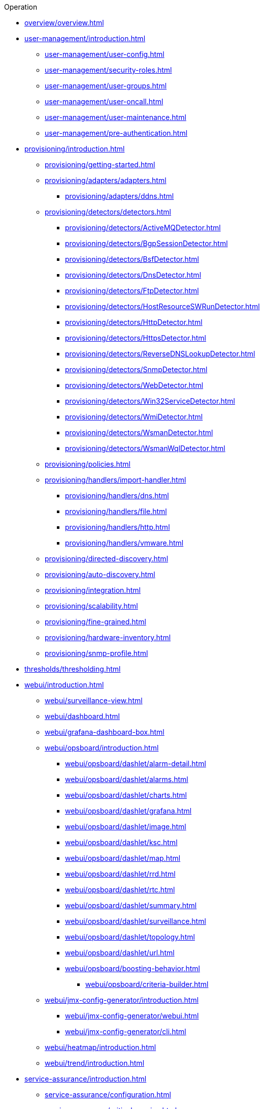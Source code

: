 .Operation
* xref:overview/overview.adoc[]

* xref:user-management/introduction.adoc[]
** xref:user-management/user-config.adoc[]
** xref:user-management/security-roles.adoc[]
** xref:user-management/user-groups.adoc[]
** xref:user-management/user-oncall.adoc[]
** xref:user-management/user-maintenance.adoc[]
** xref:user-management/pre-authentication.adoc[]

* xref:provisioning/introduction.adoc[]
** xref:provisioning/getting-started.adoc[]
** xref:provisioning/adapters/adapters.adoc[]
*** xref:provisioning/adapters/ddns.adoc[]
** xref:provisioning/detectors/detectors.adoc[]
*** xref:provisioning/detectors/ActiveMQDetector.adoc[]
*** xref:provisioning/detectors/BgpSessionDetector.adoc[]
*** xref:provisioning/detectors/BsfDetector.adoc[]
*** xref:provisioning/detectors/DnsDetector.adoc[]
*** xref:provisioning/detectors/FtpDetector.adoc[]
*** xref:provisioning/detectors/HostResourceSWRunDetector.adoc[]
*** xref:provisioning/detectors/HttpDetector.adoc[]
*** xref:provisioning/detectors/HttpsDetector.adoc[]
*** xref:provisioning/detectors/ReverseDNSLookupDetector.adoc[]
*** xref:provisioning/detectors/SnmpDetector.adoc[]
*** xref:provisioning/detectors/WebDetector.adoc[]
*** xref:provisioning/detectors/Win32ServiceDetector.adoc[]
*** xref:provisioning/detectors/WmiDetector.adoc[]
*** xref:provisioning/detectors/WsmanDetector.adoc[]
*** xref:provisioning/detectors/WsmanWqlDetector.adoc[]
** xref:provisioning/policies.adoc[]
** xref:provisioning/handlers/import-handler.adoc[]
*** xref:provisioning/handlers/dns.adoc[]
*** xref:provisioning/handlers/file.adoc[]
*** xref:provisioning/handlers/http.adoc[]
*** xref:provisioning/handlers/vmware.adoc[]
** xref:provisioning/directed-discovery.adoc[]
** xref:provisioning/auto-discovery.adoc[]
** xref:provisioning/integration.adoc[]
** xref:provisioning/scalability.adoc[]
** xref:provisioning/fine-grained.adoc[]
** xref:provisioning/hardware-inventory.adoc[]
** xref:provisioning/snmp-profile.adoc[]

* xref:thresholds/thresholding.adoc[]

* xref:webui/introduction.adoc[]
** xref:webui/surveillance-view.adoc[]
** xref:webui/dashboard.adoc[]
** xref:webui/grafana-dashboard-box.adoc[]
** xref:webui/opsboard/introduction.adoc[]
*** xref:webui/opsboard/dashlet/alarm-detail.adoc[]
*** xref:webui/opsboard/dashlet/alarms.adoc[]
*** xref:webui/opsboard/dashlet/charts.adoc[]
*** xref:webui/opsboard/dashlet/grafana.adoc[]
*** xref:webui/opsboard/dashlet/image.adoc[]
*** xref:webui/opsboard/dashlet/ksc.adoc[]
*** xref:webui/opsboard/dashlet/map.adoc[]
*** xref:webui/opsboard/dashlet/rrd.adoc[]
*** xref:webui/opsboard/dashlet/rtc.adoc[]
*** xref:webui/opsboard/dashlet/summary.adoc[]
*** xref:webui/opsboard/dashlet/surveillance.adoc[]
*** xref:webui/opsboard/dashlet/topology.adoc[]
*** xref:webui/opsboard/dashlet/url.adoc[]
*** xref:webui/opsboard/boosting-behavior.adoc[]
**** xref:webui/opsboard/criteria-builder.adoc[]
** xref:webui/jmx-config-generator/introduction.adoc[]
*** xref:webui/jmx-config-generator/webui.adoc[]
*** xref:webui/jmx-config-generator/cli.adoc[]
** xref:webui/heatmap/introduction.adoc[]
** xref:webui/trend/introduction.adoc[]


* xref:service-assurance/introduction.adoc[]
** xref:service-assurance/configuration.adoc[]
** xref:service-assurance/critical-service.adoc[]
** xref:service-assurance/downtime-model.adoc[]
** xref:service-assurance/path-outages.adoc[]
** xref:service-assurance/polling-packages.adoc[]
** xref:service-assurance/monitors/introduction.adoc[]
*** xref:service-assurance/monitors/ActiveMQMonitor.adoc[]
*** xref:service-assurance/monitors/AvailabilityMonitor.adoc[]
*** xref:service-assurance/monitors/BgpSessionMonitor.adoc[]
*** xref:service-assurance/monitors/BSFMonitor.adoc[]
*** xref:service-assurance/monitors/CiscoIpSlaMonitor.adoc[]
*** xref:service-assurance/monitors/CiscoPingMibMonitor.adoc[]
*** xref:service-assurance/monitors/CitrixMonitor.adoc[]
*** xref:service-assurance/monitors/DhcpMonitor.adoc[]
*** xref:service-assurance/monitors/DiskUsageMonitor.adoc[]
*** xref:service-assurance/monitors/DnsMonitor.adoc[]
*** xref:service-assurance/monitors/DNSResolutionMonitor.adoc[]
*** xref:service-assurance/monitors/FtpMonitor.adoc[]
*** xref:service-assurance/monitors/HostResourceSwRunMonitor.adoc[]
*** xref:service-assurance/monitors/HttpMonitor.adoc[]
*** xref:service-assurance/monitors/HttpPostMonitor.adoc[]
*** xref:service-assurance/monitors/HttpsMonitor.adoc[]
*** xref:service-assurance/monitors/IcmpMonitor.adoc[]
*** xref:service-assurance/monitors/ImapMonitor.adoc[]
*** xref:service-assurance/monitors/ImapsMonitor.adoc[]
*** xref:service-assurance/monitors/JCifsMonitor.adoc[]
*** xref:service-assurance/monitors/JDBCMonitor.adoc[]
*** xref:service-assurance/monitors/JDBCQueryMonitor.adoc[]
*** xref:service-assurance/monitors/JDBCStoredProcedureMonitor.adoc[]
*** xref:service-assurance/monitors/JmxMonitor.adoc[]
*** xref:service-assurance/monitors/JolokiaBeanMonitor.adoc[]
*** xref:service-assurance/monitors/LdapMonitor.adoc[]
*** xref:service-assurance/monitors/LdapsMonitor.adoc[]
*** xref:service-assurance/monitors/MailTransportMonitor.adoc[]
*** xref:service-assurance/monitors/MemcachedMonitor.adoc[]
*** xref:service-assurance/monitors/NetScalerGroupHealthMonitor.adoc[]
*** xref:service-assurance/monitors/NrpeMonitor.adoc[]
*** xref:service-assurance/monitors/NtpMonitor.adoc[]
*** xref:service-assurance/monitors/OmsaStorageMonitor.adoc[]
*** xref:service-assurance/monitors/OpenManageChassisMonitor.adoc[]
*** xref:service-assurance/monitors/PageSequenceMonitor.adoc[]
*** xref:service-assurance/monitors/PercMonitor.adoc[]
*** xref:service-assurance/monitors/Pop3Monitor.adoc[]
*** xref:service-assurance/monitors/PrTableMonitor.adoc[]
*** xref:service-assurance/monitors/RadiusAuthMonitor.adoc[]
*** xref:service-assurance/monitors/SmbMonitor.adoc[]
*** xref:service-assurance/monitors/SmtpMonitor.adoc[]
*** xref:service-assurance/monitors/SnmpMonitor.adoc[]
*** xref:service-assurance/monitors/SshMonitor.adoc[]
*** xref:service-assurance/monitors/SSLCertMonitor.adoc[]
*** xref:service-assurance/monitors/StrafePingMonitor.adoc[]
*** xref:service-assurance/monitors/SystemExecuteMonitor.adoc[]
*** xref:service-assurance/monitors/TcpMonitor.adoc[]
*** xref:service-assurance/monitors/VmwareCimMonitor.adoc[]
*** xref:service-assurance/monitors/VmwareMonitor.adoc[]
*** xref:service-assurance/monitors/WebMonitor.adoc[]
*** xref:service-assurance/monitors/Win32ServiceMonitor.adoc[]
*** xref:service-assurance/monitors/WsManMonitor.adoc[]
*** xref:service-assurance/monitors/XmpMonitor.adoc[]
** xref:application-perspective-monitoring/application-perspective-monitoring.adoc[]

* xref:performance-data-collection/introduction.adoc[]
** xref:performance-data-collection/collectd/collection-packages.adoc[]
** xref:performance-data-collection/collectd/configuration.adoc[]
** xref:performance-data-collection/resource-types.adoc[]
** xref:performance-data-collection/collectors/collectors.adoc[]
*** xref:performance-data-collection/collectors/http.adoc[]
*** xref:performance-data-collection/collectors/jdbc.adoc[]
*** xref:performance-data-collection/collectors/jmx.adoc[]
*** xref:performance-data-collection/collectors/nsclient.adoc[]
*** xref:performance-data-collection/collectors/prometheus.adoc[]
*** xref:performance-data-collection/collectors/SnmpCollector.adoc[]
*** xref:performance-data-collection/collectors/tca.adoc[]
*** xref:performance-data-collection/collectors/vmware.adoc[]
*** xref:performance-data-collection/collectors/vmware-cim.adoc[]
*** xref:performance-data-collection/collectors/wmi.adoc[]
*** xref:performance-data-collection/collectors/wsman.adoc[]
*** xref:performance-data-collection/collectors/xml.adoc[]
*** xref:performance-data-collection/collectors/xmp.adoc[]
** xref:performance-data-collection/property-extenders.adoc[]
** xref:performance-data-collection/collectd/collect-admin.adoc[]
*** xref:performance-data-collection/shell/introduction.adoc[]
**** xref:performance-data-collection/shell/adhoc-collection.adoc[]
**** xref:performance-data-collection/shell/measurements.adoc[]
**** xref:performance-data-collection/shell/stress-testing.adoc[]

* xref:events/anatomy-events.adoc[]
** xref:events/event-sources.adoc[]
*** xref:events/sources/snmp-traps.adoc[]
*** xref:events/sources/syslog.adoc[]
*** xref:events/sources/rest.adoc[]
*** xref:events/sources/xml-tcp.adoc[]
*** xref:events/sources/eif-adapter.adoc[]
*** xref:events/sources/tl1.adoc[]
*** xref:events/sources/sink-api.adoc[]
*** xref:events/sources/send-event.adoc[]
*** xref:events/sources/kafka.adoc[]
** xref:events/eventbus.adoc[]
** xref:events/event-configuration.adoc[]
** xref:events/event-translator.adoc[]

* xref:alarms/introduction.adoc[]
** xref:alarms/alarmd.adoc[]
** xref:alarms/configuring-alarms.adoc[]
** xref:alarms/alarm-notes.adoc[]
** xref:alarms/alarm-sound-flash.adoc[]
** xref:alarms/history.adoc[]

* xref:notifications/introduction.adoc[]
** xref:notifications/getting-started.adoc[]
** xref:notifications/concepts.adoc[]
** xref:notifications/bonus-strategies.adoc[]
*** xref:notifications/strategies/mattermost.adoc[]
*** xref:notifications/strategies/slack.adoc[]

* xref:bsm/introduction.adoc[]
** xref:bsm/business-service-hierarchy.adoc[]
** xref:bsm/operational-status.adoc[]
** xref:bsm/root-cause-impact-analysis.adoc[]
** xref:bsm/simulation-mode.adoc[]
** xref:bsm/share-bsm-view.adoc[]
** xref:bsm/change-icons.adoc[]
** xref:bsm/business-service-definition.adoc[]
** xref:bsm/edges.adoc[]
** xref:bsm/map-functions.adoc[]
** xref:bsm/reduce-functions.adoc[]
** xref:bsm/bsmd.adoc[]

* xref:topology/topology.adoc[]
* xref:asset-topology/graphml-asset-topology-provider.adoc[]
* xref:database-reports/database.adoc[]

* xref:enlinkd/introduction.adoc[]
** xref:enlinkd/layer-2-discovery.adoc[]
*** xref:enlinkd/layer-2/lldp-discovery.adoc[]
*** xref:enlinkd/layer-2/cdp-discovery.adoc[]
*** xref:enlinkd/layer-2/bridge-discovery.adoc[]
** xref:enlinkd/layer-3-discovery.adoc[]
*** xref:enlinkd/layer-3/ospf-discovery.adoc[]
*** xref:enlinkd/layer-3/is-is-discovery.adoc[]

* xref:operation/introduction.adoc[]
** xref:operation/ssl/ssl.adoc[]
** xref:operation/request-logging.adoc[]
** xref:operation/geocoder.adoc[]

** xref:operation/config-tester.adoc[]
** xref:operation/newts/introduction.adoc[]
*** xref:operation/newts/configuration.adoc[]
*** xref:operation/newts/cassandra-jmx.adoc[]
*** xref:operation/newts/cassandra-newts-jmx.adoc[]
*** xref:operation/newts/newts-repository-converter.adoc[]

** xref:operation/timeseries/introduction.adoc[]
*** xref:operation/timeseries/configuration.adoc[]
** xref:operation/daemon-config-files/introduction.adoc[]
** xref:operation/daemon-config-files/eventd.adoc[]
** xref:operation/daemon-config-files/notifd.adoc[]
** xref:operation/daemon-config-files/pollerd.adoc[]
** xref:operation/daemon-config-files/snmppoller.adoc[]
** xref:operation/daemon-config-files/syslogd.adoc[]
** xref:operation/daemon-config-files/trapd.adoc[]

* xref:system-properties/introduction.adoc[]
** xref:system-properties/system-proxies.adoc[]

* xref:ticketing/introduction.adoc[]
** xref:ticketing/jira.adoc[]
** xref:ticketing/remedy.adoc[]
** xref:ticketing/tsrm.adoc[]

* xref:rmi.adoc[]
* xref:workarounds/snmp.adoc[]
* xref:ifttt/ifttt-integration.adoc[]
* xref:dnsresolver/introduction.adoc[]

* xref:telemetryd/introduction.adoc[]
** xref:telemetryd/listener/introduction.adoc[]
*** xref:telemetryd/listener/tcp.adoc[]
*** xref:telemetryd/listener/udp.adoc[]
** xref:telemetryd/protocols/introduction.adoc[]
*** xref:telemetryd/protocols/bmp.adoc[]
*** xref:telemetryd/protocols/nxos.adoc[]
*** xref:telemetryd/protocols/graphite.adoc[]
*** xref:telemetryd/protocols/ipfix.adoc[]
*** xref:telemetryd/protocols/jti.adoc[]
*** xref:telemetryd/protocols/netflow5.adoc[]
*** xref:telemetryd/protocols/netflow9.adoc[]
*** xref:telemetryd/protocols/openconfig.adoc[]
*** xref:telemetryd/protocols/sflow.adoc[]

* xref:elasticsearch/introduction.adoc[]
** xref:elasticsearch/features/introduction.adoc[]
** xref:elasticsearch/features/event-forwarder.adoc[]
*** xref:elasticsearch/features/event-forwarder-mapping.adoc[]
*** xref:elasticsearch/features/event-forwarder-mapping-table.adoc[]
** xref:elasticsearch/features/flows.adoc[]
** xref:elasticsearch/features/situation-feedback.adoc[]
** xref:elasticsearch/features/alarm-history.adoc[]

* xref:flows/introduction.adoc[]
** xref:flows/setup.adoc[]
** xref:flows/classification-engine.adoc[]
** xref:flows/aggregation.adoc[]

* xref:kafka-producer/kafka-producer.adoc[]
** xref:kafka-producer/enable-kafka.adoc[]
** xref:kafka-producer/configure-kafka.adoc[]
** xref:kafka-producer/shell-commands.adoc[]

* xref:alarm-correlation/situation-feedback.adoc[]
* xref:meta-data.adoc[]
* xref:snmp-poller/concepts.adoc[]


* xref:admin/introduction.adoc[]
** xref:admin/restart.adoc[]
